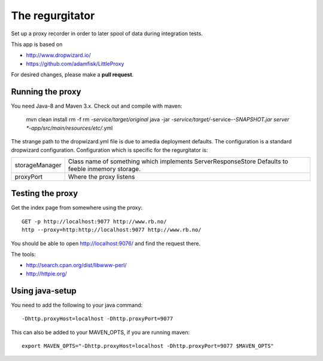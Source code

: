 The regurgitator
================

Set up a proxy recorder in order to later spool of data
during integration tests.

This app is based on 

* http://www.dropwizard.io/
* https://github.com/adamfisk/LittleProxy

For desired changes, please make a **pull request**.

    
Running the proxy
^^^^^^^^^^^^^^^^^

You need Java-8 and Maven 3.x. Check out and compile with maven:

   mvn clean install
   rm -f rm *-service/target/original* 
   java -jar *-service/target/*-service-*-SNAPSHOT.jar server *-app/src/main/resources/etc/*.yml

The strange path to the dropwizard.yml file is due to amedia deployment defaults.
The configuration is a standard dropwizard configuration.
Configuration which is specific for the regurgitator is:

============== ======================================================================
storageManager  Class name of something which implements ServerResponseStore
                Defaults to feeble inmemory storage.
proxyPort       Where the proxy listens
============== ======================================================================

Testing the proxy
^^^^^^^^^^^^^^^^^

Get the index page from somewhere using the proxy::
    
    GET -p http://localhost:9077 http://www.rb.no/
    http --proxy=http:http://localhost:9077 http://www.rb.no/ 
    
You should be able to open http://localhost:9076/
and find the request there.
    
The tools:

* http://search.cpan.org/dist/libwww-perl/
* http://httpie.org/ 

Using java-setup
^^^^^^^^^^^^^^^^

You need to add the following to your java command:: 

    -Dhttp.proxyHost=localhost -Dhttp.proxyPort=9077

This can also be added to your MAVEN_OPTS, if you are running maven::

   export MAVEN_OPTS="-Dhttp.proxyHost=localhost -Dhttp.proxyPort=9077 $MAVEN_OPTS"

